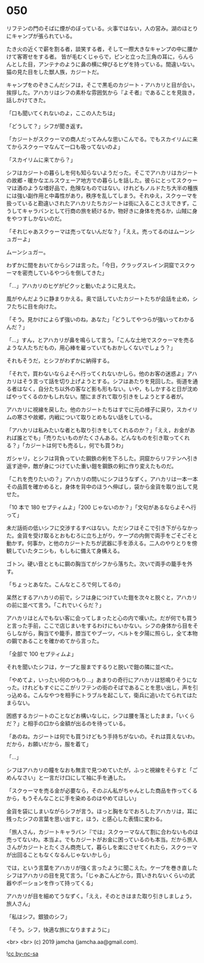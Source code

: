 #+OPTIONS: toc:nil
#+OPTIONS: -:nil
#+OPTIONS: ^:{}
 
* 050

  リフテンの門のそばに煙がのぼっている。火事ではない，人の営み。湖のほとりにキャンプが張られている。

  たき火の近くで薪を割る者，談笑する者，そして一際大きなキャンプの中に腰かけて客寄せをする者。
皆が毛むくじゃらで，ピンと立った三角の耳に，らんらんとした目，アンテナのように鼻の横に伸びるヒゲを持っている。間違いない。猫の見た目をした獣人族，カジートだ。

  キャンプをのぞきこんだシフは，そこで黒毛のカジート・アハカリと目が合い，挨拶した。アハカリはシフの素朴な雰囲気から『よそ者』であることを見抜き，話しかけてきた。

  「口も聞いてくれないのよ，ここの人たちは」

  「どうして？」シフが聞き返す。

  「カジートがスクゥーマの商人だってみんな思いこんでる。でもスカイリムに来てからスクゥーマなんて一口も吸ってないのよ」

  「スカイリムに来てから？」

  シフはカジートの暮らしを何も知らないようだった。そこでアハカリはカジートの故郷・暖かなエルスウェーア地方での暮らしを話した。彼らにとってスクゥーマは酒のような嗜好品で，危険なものではない。けれどもノルドたち大半の種族には強い副作用と中毒性があり，秩序を乱してしまう。それゆえ，スクゥーマを扱っていると勘違いされたアハカリたちカジートは街に入ることさえできず，こうしてキャラバンとして行商の旅を続けるか，物好きに身体を売るか，山賊に身をやつすしかないのだ。

  「それじゃあスクゥーマは売ってないんだな？」「ええ。売ってるのはムーンシュガーよ」

  ムーンシュガー。

  わずかに間をおいてからシフは言った。「今日，クラッグスレイン洞窟でスクゥーマを密売しているやつらを倒してきた」

  「…」アハカリのヒゲがピクッと動いたように見えた。

  風がやんだように静まりかえる。奥で話していたカジートたちが会話を止め，シフたちに目を向けた。

  「そう。見かけによらず強いのね，あなた」「どうしてやつらが強いってわかるんだ？」

  「…」すん，とアハカリが鼻を鳴らして言う。「こんな土地でスクゥーマを売るような人たちだもの，用心棒を雇っていてもおかしくないでしょう？」

  それもそうだ，とシフがわずかに納得する。

  「それで，買わないならよそへ行ってくれないかしら。他のお客の迷惑よ」アハカリはそう言って話を切り上げようとする。シフはあたりを見回した。街道を通る者はなく，自分たち以外の客など影も形もない。いや，もしかすると日が沈めばやってくるのかもしれない。闇にまぎれて取り引きをしようとする者が。

  アハカリに視線を戻した。他のカジートたちはすでに元の様子に戻り，スカイリムの寒さや故郷，内戦について取りとめもない話をしている。

  「アハカリは私みたいな者とも取り引きをしてくれるのか？」「ええ，お金があれば誰とでも」「売りたいものがたくさんある。どんなものを引き取ってくれる？」「カジートは何でも売るし，何でも買うわ」

  ガシャリ，とシフは背負っていた鋼鉄の剣を下ろした。洞窟からリフテンへ引き返す途中，敵が身につけていた重い鎧を鋼鉄の剣に作り変えたものだ。

  「これを売りたいの？」アハカリの問いにシフはうなずく。アハカリは一本一本その品質を確かめると，身体を背中のほうへ伸ばし，袋から金貨を取り出して見せた。

  「10 本で 180 セプティムよ」「200 じゃないのか？」「文句があるならよそへ行って」

  未だ話術の低いシフに交渉するすべはない。ただシフはそこで引き下がらなかった。金貨を受け取るとおもむろに立ち上がり，ケープの内側で両手をごそごそと動かす。何事か，と他のカジートたちが武器に手を添える。二人のやりとりを傍観していたタニシも，もしもに備えて身構える。

  ゴトン。硬い音とともに鋼の胸当てがシフから落ちた。次いで両手の籠手を外す。

  「ちょっとあなた。こんなところで何してるの」

  呆然とするアハカリの前で，シフは身につけていた鎧を次々と脱ぐと，アハカリの前に並べて言う。「これでいくらだ？」

  アハカリはとんでもない客に会ってしまったと心の内で嘆いた。だが何でも買うと言った手前，ここで店じまいをするわけにもいかない。シフの身体から目をそらしながら，胸当てや籠手，膝当てやブーツ，ベルトを夕陽に照らし，全て本物の鋼であることを確かめてから言った。

  「全部で 100 セプティムよ」

  それを聞いたシフは，ケープと服までするりと脱いで鎧の隣に並べた。

  「やめてよ，いったい何のつもり…」あまりの奇行にアハカリは怒鳴りそうになった。けれどもすぐにここがリフテンの街のそばであることを思い出し，声を引っ込める。こんなやつを相手にトラブルを起こして，衛兵に追いたてられてはたまらない。

  困惑するカジートのことなどお構いなしに，シフは腰を落としたまま，「いくらだ？」と相手の口から金額が出るのを待っている。

  「あのね，カジートは何でも買うけどもう手持ちがないの。それは買えないわ。だから，お願いだから，服を着て」

  「…」

  シフはアハカリの瞳をなおも無言で見つめていたが，ふっと視線をそらすと「ごめんなさい」と一言だけ口にして袖に手を通した。

  「スクゥーマを売る金が必要なら，そのぶん私がちゃんとした商品を作ってくるから，もうそんなことに手を染めるのはやめてほしい」

  金貨を袋にしまいながらシフが言う。ほっと胸をなでおろしたアハカリは，耳に残ったシフの言葉を思い出すと，ほう，と感心した表情に変わる。

  「旅人さん，カジートキャラバン『では』スクゥーマなんて割に合わないものは売ってないわ。本当よ。でもカジートがお金に困っているのも本当。だから旅人さんがカジートとたくさん商売して，暮らしを楽にさせてくれたら，スクゥーマが出回ることもなくなるんじゃないかしら」

  では，という言葉をアハカリが強く言ったように聞こえた。ケープを巻き直したシフはアハカリの目を見て言う。「じゃあこんどから，買いきれないくらいの武器やポーションを作って持ってくる」

  アハカリが目を細めてうなずく。「ええ，そのときはまた取り引きしましょう，旅人さん」

  「私はシフ。銀狼のシフ」

  「そう。シフ，快適な旅になりますように」

  <br>
  <br>
  (c) 2019 jamcha (jamcha.aa@gmail.com).

  ![[https://i.creativecommons.org/l/by-nc-sa/4.0/88x31.png][cc by-nc-sa]]

